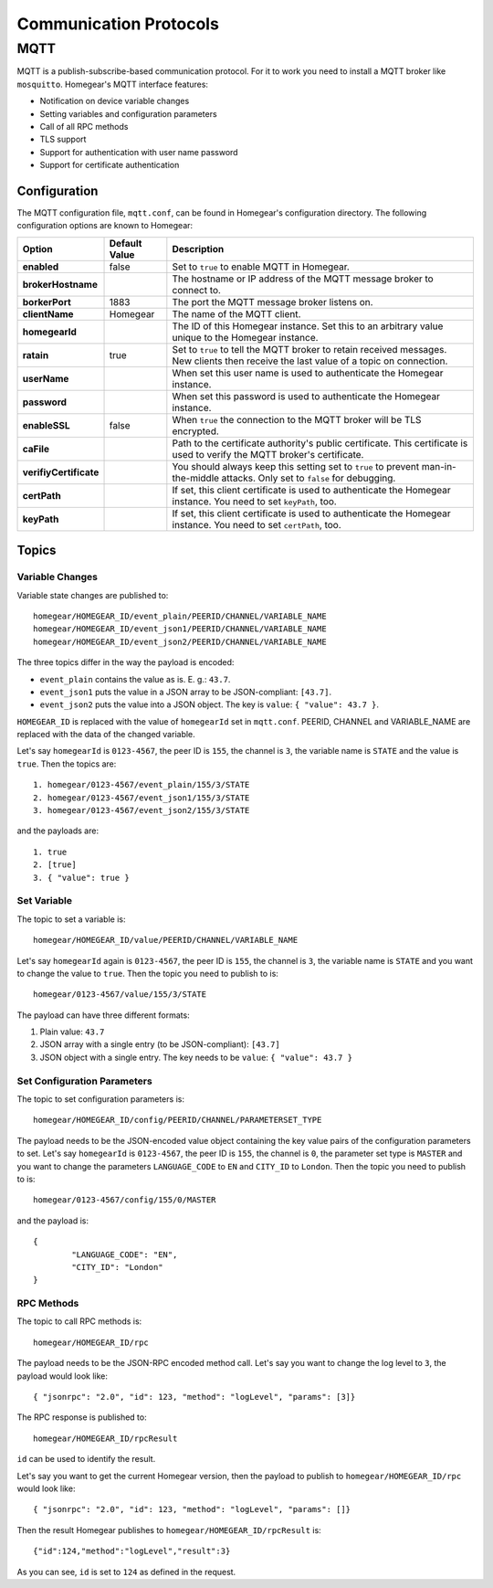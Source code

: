 Communication Protocols
#######################

MQTT
****

MQTT is a publish-subscribe-based communication protocol. For it to work you need to install a MQTT broker like ``mosquitto``. Homegear's MQTT interface features:

* Notification on device variable changes
* Setting variables and configuration parameters
* Call of all RPC methods
* TLS support
* Support for authentication with user name password
* Support for certificate authentication

Configuration
=============

The MQTT configuration file, ``mqtt.conf``, can be found in Homegear's configuration directory. The following configuration options are known to Homegear:

+------------------------+---------------+----------------------------------------------------------------------------------------------------------------------------------------+
| Option                 | Default Value | Description                                                                                                                            |
+========================+===============+========================================================================================================================================+
| **enabled**            | false         | Set to ``true`` to enable MQTT in Homegear.                                                                                            |
+------------------------+---------------+----------------------------------------------------------------------------------------------------------------------------------------+
| **brokerHostname**     |               | The hostname or IP address of the MQTT message broker to connect to.                                                                   |
+------------------------+---------------+----------------------------------------------------------------------------------------------------------------------------------------+
| **borkerPort**         | 1883          | The port the MQTT message broker listens on.                                                                                           |
+------------------------+---------------+----------------------------------------------------------------------------------------------------------------------------------------+
| **clientName**         | Homegear      | The name of the MQTT client.                                                                                                           |
+------------------------+---------------+----------------------------------------------------------------------------------------------------------------------------------------+
| **homegearId**         |               | The ID of this Homegear instance. Set this to an arbitrary value unique to the Homegear instance.                                      |
+------------------------+---------------+----------------------------------------------------------------------------------------------------------------------------------------+
| **ratain**             | true          | Set to ``true`` to tell the MQTT broker to retain received messages. New clients then receive the last value of a topic on connection. |
+------------------------+---------------+----------------------------------------------------------------------------------------------------------------------------------------+
| **userName**           |               | When set this user name is used to authenticate the Homegear instance.                                                                 |
+------------------------+---------------+----------------------------------------------------------------------------------------------------------------------------------------+
| **password**           |               | When set this password is used to authenticate the Homegear instance.                                                                  |
+------------------------+---------------+----------------------------------------------------------------------------------------------------------------------------------------+
| **enableSSL**          | false         | When ``true`` the connection to the MQTT broker will be TLS encrypted.                                                                 |
+------------------------+---------------+----------------------------------------------------------------------------------------------------------------------------------------+
| **caFile**             |               | Path to the certificate authority's public certificate. This certificate is used to verify the MQTT broker's certificate.              |
+------------------------+---------------+----------------------------------------------------------------------------------------------------------------------------------------+
| **verifiyCertificate** |               | You should always keep this setting set to ``true`` to prevent man-in-the-middle attacks. Only set to ``false`` for debugging.         |
+------------------------+---------------+----------------------------------------------------------------------------------------------------------------------------------------+
| **certPath**           |               | If set, this client certificate is used to authenticate the Homegear instance. You need to set ``keyPath``, too.                       |
+------------------------+---------------+----------------------------------------------------------------------------------------------------------------------------------------+
| **keyPath**            |               | If set, this client certificate is used to authenticate the Homegear instance. You need to set ``certPath``, too.                      |
+------------------------+---------------+----------------------------------------------------------------------------------------------------------------------------------------+

Topics
======

Variable Changes
----------------

Variable state changes are published to::

	homegear/HOMEGEAR_ID/event_plain/PEERID/CHANNEL/VARIABLE_NAME
	homegear/HOMEGEAR_ID/event_json1/PEERID/CHANNEL/VARIABLE_NAME
	homegear/HOMEGEAR_ID/event_json2/PEERID/CHANNEL/VARIABLE_NAME

The three topics differ in the way the payload is encoded:

* ``event_plain`` contains the value as is. E. g.: ``43.7``.
* ``event_json1`` puts the value in a JSON array to be JSON-compliant: ``[43.7]``.
* ``event_json2`` puts the value into a JSON object. The key is ``value``: ``{ "value": 43.7 }``.

``HOMEGEAR_ID`` is replaced with the value of ``homegearId`` set in ``mqtt.conf``. PEERID, CHANNEL and VARIABLE_NAME are replaced with the data of the changed variable.

Let's say ``homegearId`` is ``0123-4567``, the peer ID is ``155``, the channel is ``3``, the variable name is ``STATE`` and the value is ``true``. Then the topics are::

	1. homegear/0123-4567/event_plain/155/3/STATE
	2. homegear/0123-4567/event_json1/155/3/STATE
	3. homegear/0123-4567/event_json2/155/3/STATE

and the payloads are::

	1. true
	2. [true]
	3. { "value": true }


Set Variable
------------

The topic to set a variable is::

	homegear/HOMEGEAR_ID/value/PEERID/CHANNEL/VARIABLE_NAME

Let's say ``homegearId`` again is ``0123-4567``, the peer ID is ``155``, the channel is ``3``, the variable name is ``STATE`` and you want to change the value to ``true``. Then the topic you need to publish to is::

	homegear/0123-4567/value/155/3/STATE

The payload can have three different formats:

#. Plain value: ``43.7``
#. JSON array with a single entry (to be JSON-compliant): ``[43.7]``
#. JSON object with a single entry. The key needs to be ``value``: ``{ "value": 43.7 }``


Set Configuration Parameters
----------------------------

The topic to set configuration parameters is::

	homegear/HOMEGEAR_ID/config/PEERID/CHANNEL/PARAMETERSET_TYPE

The payload needs to be the JSON-encoded value object containing the key value pairs of the configuration parameters to set. Let's say ``homegearId`` is ``0123-4567``, the peer ID is ``155``, the channel is ``0``, the parameter set type is ``MASTER`` and you want to change the parameters ``LANGUAGE_CODE`` to ``EN`` and ``CITY_ID`` to ``London``. Then the topic you need to publish to is::

	homegear/0123-4567/config/155/0/MASTER

and the payload is::

	{
		"LANGUAGE_CODE": "EN",
		"CITY_ID": "London"
	}


RPC Methods
-----------

The topic to call RPC methods is::

	homegear/HOMEGEAR_ID/rpc

The payload needs to be the JSON-RPC encoded method call. Let's say you want to change the log level to ``3``, the payload would look like::

	{ "jsonrpc": "2.0", "id": 123, "method": "logLevel", "params": [3]}

The RPC response is published to::

	homegear/HOMEGEAR_ID/rpcResult

``id`` can be used to identify the result.

Let's say you want to get the current Homegear version, then the payload to publish to ``homegear/HOMEGEAR_ID/rpc`` would look like::

	{ "jsonrpc": "2.0", "id": 123, "method": "logLevel", "params": []}

Then the result Homegear publishes to ``homegear/HOMEGEAR_ID/rpcResult`` is::

	{"id":124,"method":"logLevel","result":3}

As you can see, ``id`` is set to ``124`` as defined in the request.